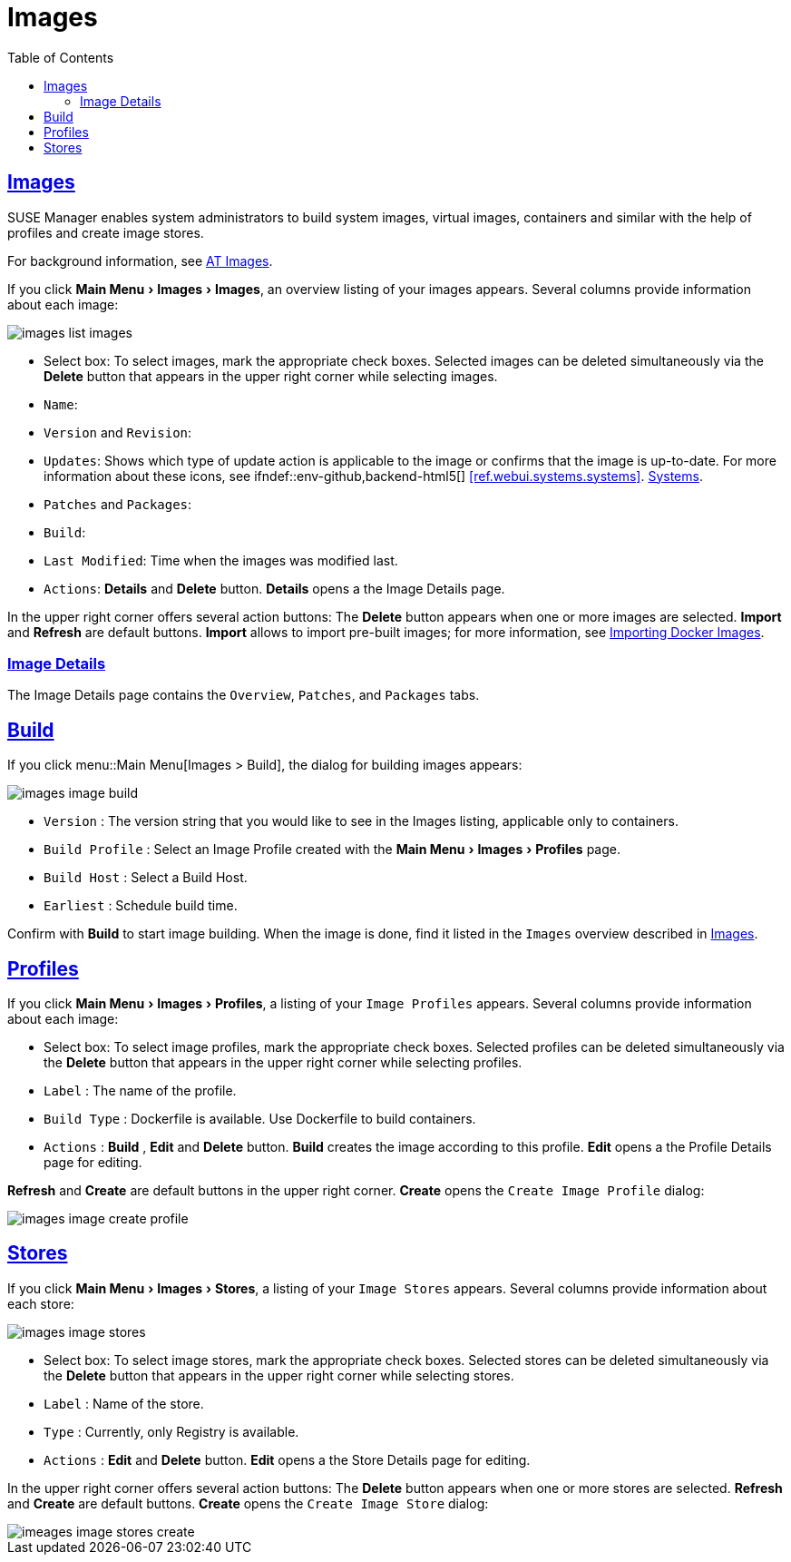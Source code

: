 [[ref.webui.images]]
= Images
ifdef::env-github,backend-html5,backend-docbook5[]
//Admonitions
:tip-caption: :bulb:
:note-caption: :information_source:
:important-caption: :heavy_exclamation_mark:
:caution-caption: :fire:
:warning-caption: :warning:
:linkattrs:
// SUSE ENTITIES FOR GITHUB
// System Architecture
:zseries: z Systems
:ppc: POWER
:ppc64le: ppc64le
:ipf : Itanium
:x86: x86
:x86_64: x86_64
// Rhel Entities
:rhel: Red Hat Enterprise Linux
:rhnminrelease6: Red Hat Enterprise Linux Server 6
:rhnminrelease7: Red Hat Enterprise Linux Server 7
// SUSE Manager Entities
:susemgr: SUSE Manager
:susemgrproxy: SUSE Manager Proxy
:productnumber: 3.2
:saltversion: 2018.3.0
:webui: WebUI
// SUSE Product Entities
:sles-version: 12
:sp-version: SP3
:jeos: JeOS
:scc: SUSE Customer Center
:sls: SUSE Linux Enterprise Server
:sle: SUSE Linux Enterprise
:slsa: SLES
:suse: SUSE
:ay: AutoYaST
endif::[]
// Asciidoctor Front Matter
:doctype: book
:sectlinks:
:toc: left
:icons: font
:experimental:
:sourcedir: .
:imagesdir: images
:draft:


[[ref.webui.images.images]]
== Images

{susemgr} enables system administrators to build system images, virtual images, containers and similar with the help of profiles and create image stores.

For background information, see
ifndef::env-github,backend-html5[]
<<at.images>>.
endif::[]
ifdef::env-github,backend-html5[]
<<advanced_topics_image_management.adoc#at.images, AT Images>>.
endif::[]

If you click menu:Main Menu[Images > Images], an overview listing of your images appears.
Several columns provide information about each image:


image::images_list_images.png[scaledwidth=80%]


* Select box: To select images, mark the appropriate check boxes. Selected images can be deleted simultaneously via the btn:[Delete] button that appears in the upper right corner while selecting images.
* [guimenu]``Name``:
* [guimenu]``Version`` and [guimenu]``Revision``:
* [guimenu]``Updates``: Shows which type of update action is applicable to the image or confirms that the image is up-to-date. For more information about these icons, see ifndef::env-github,backend-html5[]
<<ref.webui.systems.systems>>.
endif::[]
ifdef::env-github,backend-html5[]
<<reference-webui-systems.adoc#ref.webui.systems.systems, Systems>>.
endif::[]

* [guimenu]``Patches`` and [guimenu]``Packages``:
* [guimenu]``Build``:
* [guimenu]``Last Modified``: Time when the images was modified last.
* [guimenu]``Actions``: btn:[Details] and btn:[Delete] button. btn:[Details] opens a the Image Details page.


In the upper right corner offers several action buttons: The btn:[Delete] button appears when one or more images are selected. btn:[Import] and btn:[Refresh] are default buttons. btn:[Import] allows to import pre-built images; for more information, see
ifndef::env-github,backend-html5[]
<<at.images.docker.importing>>.
endif::[]
ifdef::env-github,backend-html5[]
<<advanced_topics_image_management.adoc#at.images.docker.importing, Importing Docker Images>>.
endif::[]


=== Image Details

The Image Details page contains the [guimenu]``Overview``, [guimenu]``Patches``, and [guimenu]``Packages`` tabs.



[[ref.webui.images.build]]
== Build

If you click menu::Main Menu[Images > Build], the dialog for building images appears:


image::images_image_build.png[scaledwidth=80%]


* [guimenu]``Version`` : The version string that you would like to see in the Images listing, applicable only to containers.
* [guimenu]``Build Profile`` : Select an Image Profile created with the menu:Main Menu[Images > Profiles] page.
* [guimenu]``Build Host`` : Select a Build Host.
* [guimenu]``Earliest`` : Schedule build time.


Confirm with btn:[Build] to start image building.
When the image is done, find it listed in the [guimenu]``Images`` overview described in <<ref.webui.images.images>>.


[[ref.webui.images.profiles]]
== Profiles

If you click menu:Main Menu[Images > Profiles], a listing of your [guimenu]``Image Profiles`` appears.
Several columns provide information about each image:

* Select box: To select image profiles, mark the appropriate check boxes. Selected profiles can be deleted simultaneously via the btn:[Delete] button that appears in the upper right corner while selecting profiles.
* [guimenu]``Label`` : The name of the profile.
* [guimenu]``Build Type`` : Dockerfile is available. Use Dockerfile to build containers.
* [guimenu]``Actions`` : btn:[Build] , btn:[Edit] and btn:[Delete] button. btn:[Build] creates the image according to this profile. btn:[Edit] opens a the Profile Details page for editing.

btn:[Refresh] and btn:[Create] are default buttons in the upper right corner. btn:[Create] opens the [guimenu]``Create Image Profile`` dialog:


image::images_image_create_profile.png[scaledwidth=80%]



[[ref.webui.images.stores]]
== Stores

If you click menu:Main Menu[Images > Stores], a listing of your [guimenu]``Image Stores`` appears.
Several columns provide information about each store:


image::images_image_stores.png[scaledwidth=80%]


* Select box: To select image stores, mark the appropriate check boxes. Selected stores can be deleted simultaneously via the btn:[Delete] button that appears in the upper right corner while selecting stores.
* [guimenu]``Label`` : Name of the store.
* [guimenu]``Type`` : Currently, only Registry is available.
* [guimenu]``Actions`` : btn:[Edit] and btn:[Delete] button. btn:[Edit] opens a the Store Details page for editing.

In the upper right corner offers several action buttons: The btn:[Delete] button appears when one or more stores are selected. btn:[Refresh] and btn:[Create] are default buttons. btn:[Create] opens the [guimenu]``Create Image Store`` dialog:


image::imeages_image_stores_create.png[scaledwidth=80%]

ifndef::draft[]
.Image stores for Kiwi build type
[NOTE]
====
Image stores for Kiwi build type are not supported yet.  Kiwi build type is used to build system, virtual, and other images.

Images are always stored in [path]``/srv/www/os-image/<organization id>``
====
endif::[]
